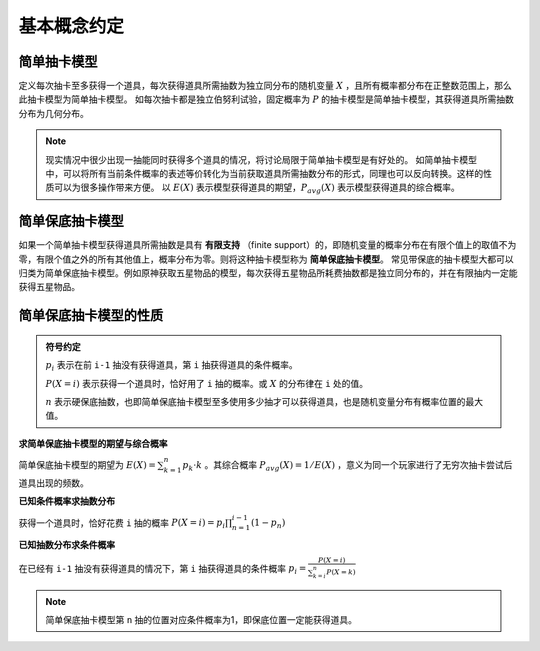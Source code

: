 基本概念约定
========================

简单抽卡模型
------------------------

定义每次抽卡至多获得一个道具，每次获得道具所需抽数为独立同分布的随机变量 :math:`X` ，且所有概率都分布在正整数范围上，那么此抽卡模型为简单抽卡模型。
如每次抽卡都是独立伯努利试验，固定概率为 :math:`P` 的抽卡模型是简单抽卡模型，其获得道具所需抽数分布为几何分布。

.. note::
    
    现实情况中很少出现一抽能同时获得多个道具的情况，将讨论局限于简单抽卡模型是有好处的。
    如简单抽卡模型中，可以将所有当前条件概率的表述等价转化为当前获取道具所需抽数分布的形式，同理也可以反向转换。这样的性质可以为很多操作带来方便。
    以 :math:`E(X)` 表示模型获得道具的期望，:math:`P_{avg}(X)` 表示模型获得道具的综合概率。

简单保底抽卡模型
------------------------

如果一个简单抽卡模型获得道具所需抽数是具有 **有限支持** （finite support）的，即随机变量的概率分布在有限个值上的取值不为零，有限个值之外的所有其他值上，概率分布为零。则将这种抽卡模型称为 **简单保底抽卡模型**。
常见带保底的抽卡模型大都可以归类为简单保底抽卡模型。例如原神获取五星物品的模型，每次获得五星物品所耗费抽数都是独立同分布的，并在有限抽内一定能获得五星物品。

简单保底抽卡模型的性质
--------------------------

.. admonition:: 符号约定
    :class: note

    :math:`p_i` 表示在前 ``i-1`` 抽没有获得道具，第 ``i`` 抽获得道具的条件概率。

    :math:`P(X=i)` 表示获得一个道具时，恰好用了 ``i`` 抽的概率。或 :math:`X` 的分布律在 ``i`` 处的值。

    :math:`n` 表示硬保底抽数，也即简单保底抽卡模型至多使用多少抽才可以获得道具，也是随机变量分布有概率位置的最大值。

**求简单保底抽卡模型的期望与综合概率**

简单保底抽卡模型的期望为 :math:`E(X)=\sum_{k=1}^{n}{p_k\cdot k}` 。其综合概率 :math:`P_{avg}(X)=1/E(X)` ，意义为同一个玩家进行了无穷次抽卡尝试后道具出现的频数。

**已知条件概率求抽数分布**

获得一个道具时，恰好花费 ``i`` 抽的概率 :math:`P(X=i)=p_i\prod_{n=1}^{i-1}{(1-p_n)}` 

**已知抽数分布求条件概率**

在已经有 ``i-1`` 抽没有获得道具的情况下，第 ``i`` 抽获得道具的条件概率 :math:`p_i=\frac{P(X=i)}{\sum_{k=i}^{n}{P(X=k)}}` 

.. note::

    简单保底抽卡模型第 ``n`` 抽的位置对应条件概率为1，即保底位置一定能获得道具。

.. **获得多个道具时所需抽数分布**

.. 实际情况中也关心要获取多个道具时所需抽数的分布，即求获取 :math:`n` 个道具所用抽数这个随机变量的分布 :math:`X_{total}=X_1+X_2+...+X_n` 。
.. 已知获取一个道具的分布情况下，利用动态规划或是卷积求获得多个道具的分布是非常容易的。

.. .. note::
    
..     继续以原神五星的抽卡模型举例，已知抽一个五星道具所需的抽数分布，现在想知道如果连续抽。

.. 说明一下问题，通俗举例，然后可以用随机变量相加解释。
.. 可以采用的方法有很多，模拟、转移矩阵、动态规划、卷积。
.. 先以获得两个道具的抽数分布举例
.. :math:`P(X_{UP}=i)=0.5\cdot P(X_1=i)+0.5\cdot P(X_2=i)`


.. 两类问题（这部分拆到运气衡量部分）
.. ------------------------

.. 一个是抽n个道具，需要花费抽数的分布

.. 一个是投入k抽，能抽到道具个数的分布